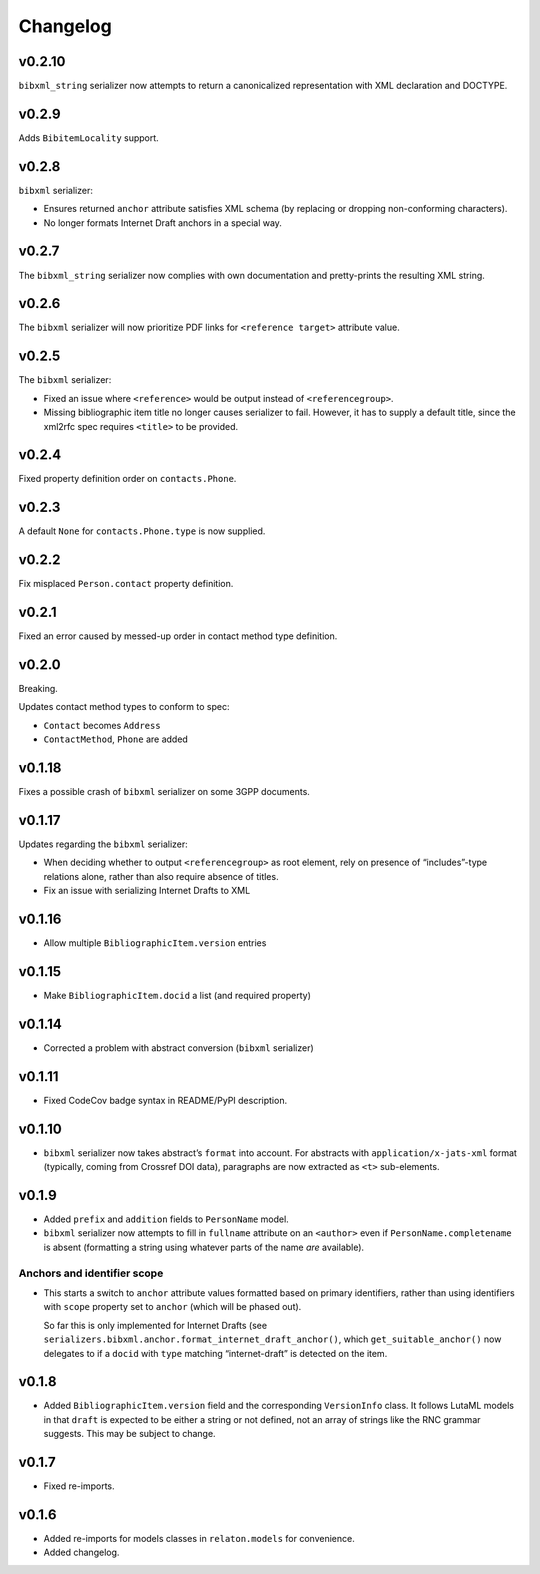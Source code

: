 =========
Changelog
=========

v0.2.10
=======

``bibxml_string`` serializer now attempts to return a canonicalized representation
with XML declaration and DOCTYPE.

v0.2.9
======

Adds ``BibitemLocality`` support.

v0.2.8
======

``bibxml`` serializer:

- Ensures returned ``anchor`` attribute satisfies XML schema
  (by replacing or dropping non-conforming characters).
- No longer formats Internet Draft anchors in a special way.

v0.2.7
======

The ``bibxml_string`` serializer now complies with own documentation
and pretty-prints the resulting XML string.

v0.2.6
======

The ``bibxml`` serializer will now prioritize PDF links
for ``<reference target>`` attribute value.

v0.2.5
======

The ``bibxml`` serializer:

- Fixed an issue where ``<reference>`` would be output instead of ``<referencegroup>``.
- Missing bibliographic item title no longer causes serializer to fail.
  However, it has to supply a default title, since the xml2rfc spec
  requires ``<title>`` to be provided.

v0.2.4
======

Fixed property definition order on ``contacts.Phone``.

v0.2.3
======

A default ``None`` for ``contacts.Phone.type`` is now supplied.

v0.2.2
======

Fix misplaced ``Person.contact`` property definition.

v0.2.1
======

Fixed an error caused by messed-up order in contact method type definition.

v0.2.0
======

Breaking.

Updates contact method types to conform to spec:

- ``Contact`` becomes ``Address``
- ``ContactMethod``, ``Phone`` are added

v0.1.18
=======

Fixes a possible crash of ``bibxml`` serializer
on some 3GPP documents.

v0.1.17
=======

Updates regarding the ``bibxml`` serializer:

- When deciding whether to output ``<referencegroup>``
  as root element, rely on presence of “includes”-type relations
  alone, rather than also require absence of titles.
- Fix an issue with serializing Internet Drafts to XML

v0.1.16
=======

- Allow multiple ``BibliographicItem.version`` entries

v0.1.15
=======

- Make ``BibliographicItem.docid`` a list (and required property)

v0.1.14
=======

- Corrected a problem with abstract conversion (``bibxml`` serializer)

v0.1.11
=======

- Fixed CodeCov badge syntax in README/PyPI description.

v0.1.10
=======

- ``bibxml`` serializer now takes abstract’s ``format`` into account.
  For abstracts with ``application/x-jats-xml`` format
  (typically, coming from Crossref DOI data),
  paragraphs are now extracted as ``<t>`` sub-elements.

v0.1.9
======

- Added ``prefix`` and ``addition`` fields to ``PersonName`` model.
- ``bibxml`` serializer now attempts to fill in ``fullname`` attribute
  on an ``<author>`` even if ``PersonName.completename`` is absent
  (formatting a string using whatever parts of the name *are* available).

Anchors and identifier scope
----------------------------

- This starts a switch to ``anchor`` attribute values formatted
  based on primary identifiers,
  rather than using identifiers with ``scope`` property set to ``anchor``
  (which will be phased out).

  So far this is only implemented for Internet Drafts
  (see ``serializers.bibxml.anchor.format_internet_draft_anchor()``,
  which ``get_suitable_anchor()`` now delegates to
  if a ``docid`` with ``type`` matching “internet-draft” is detected
  on the item.

v0.1.8
======

- Added ``BibliographicItem.version`` field and the corresponding ``VersionInfo`` class.
  It follows LutaML models
  in that ``draft`` is expected to be either a string or not defined,
  not an array of strings like the RNC grammar suggests. This may be subject to change.

v0.1.7
======

- Fixed re-imports.

v0.1.6
======

- Added re-imports for models classes in ``relaton.models``
  for convenience.
- Added changelog.
